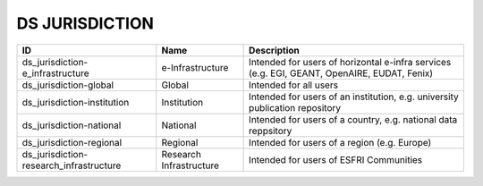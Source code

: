 .. _ds_jurisdiction:

DS JURISDICTION
===============

.. table::
   :class: datatable
=======================================  =======================  ===========================================================================================
ID                                       Name                     Description
=======================================  =======================  ===========================================================================================
ds_jurisdiction-e_infrastructure         e-Infrastructure         Intended for users of horizontal e-infra services (e.g. EGI, GEANT, OpenAIRE, EUDAT, Fenix)
ds_jurisdiction-global                   Global                   Intended for all users
ds_jurisdiction-institution              Institution              Intended for users of an institution, e.g. university publication repository
ds_jurisdiction-national                 National                 Intended for users of a country, e.g. national data reppsitory
ds_jurisdiction-regional                 Regional                 Intended for users of a region (e.g. Europe)
ds_jurisdiction-research_infrastructure  Research Infrastructure  Intended for users of ESFRI Communities
=======================================  =======================  ===========================================================================================